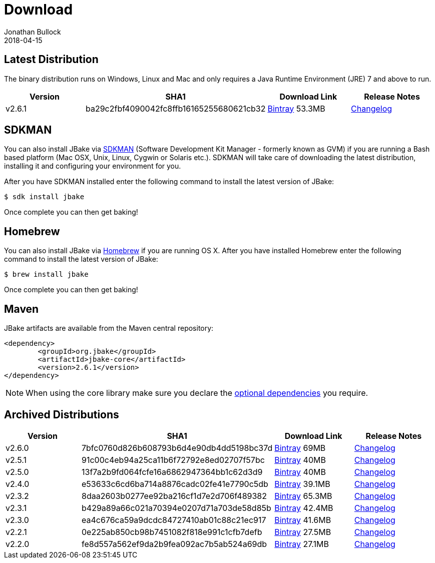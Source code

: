 = Download
Jonathan Bullock
2018-04-15
:jbake-type: page
:jbake-tags: download
:jbake-status: published
:idprefix:

== Latest Distribution

The binary distribution runs on Windows, Linux and Mac and only requires a Java Runtime Environment (JRE) 7 and above to run.

[options="header"]
|===
|Version |SHA1 |Download Link |Release Notes
|v2.6.1 |ba29c2fbf4090042fc8ffb16165255680621cb32 |https://dl.bintray.com/jbake/binary/jbake-2.6.1-bin.zip[Bintray] 53.3MB |https://github.com/jbake-org/jbake/issues?q=milestone%3Av2.6.1[Changelog]
|===

== SDKMAN

You can also install JBake via http://sdkman.io/[SDKMAN] (Software Development Kit Manager - formerly known as GVM) if you are running a Bash based platform (Mac OSX, Unix, Linux, Cygwin or Solaris etc.).
SDKMAN will take care of downloading the latest distribution, installing it and configuring your environment for you.

After you have SDKMAN installed enter the following command to install the latest version of JBake:

----
$ sdk install jbake
----

Once complete you can then get baking!

== Homebrew

You can also install JBake via http://brew.sh/[Homebrew] if you are running OS X. After you have installed Homebrew enter the following command to install the
latest version of JBake:

----
$ brew install jbake
----

Once complete you can then get baking!

== Maven

JBake artifacts are available from the Maven central repository:

[source,xml]
----
<dependency>
	<groupId>org.jbake</groupId>
	<artifactId>jbake-core</artifactId>
	<version>2.6.1</version>
</dependency>
----

NOTE: When using the core library make sure you declare the https://jbake.org/docs/2.6.1/#use_as_library[optional dependencies] you require.

== Archived Distributions

[options="header"]
|===
|Version |SHA1 |Download Link |Release Notes
|v2.6.0 |7bfc0760d826b608793b6d4e90db4dd5198bc37d |https://dl.bintray.com/jbake/binary/jbake-2.6.0-bin.zip[Bintray] 69MB |https://github.com/jbake-org/jbake/issues?q=milestone%3Av2.6.0[Changelog]
|v2.5.1 |91c00c4eb94a25ca11b6f72792e8ed02707f57bc |https://dl.bintray.com/jbake/binary/jbake-2.5.1-bin.zip[Bintray] 40MB |https://github.com/jbake-org/jbake/issues?q=milestone%3Av2.5.1[Changelog]
|v2.5.0 |13f7a2b9fd064fcfe16a6862947364bb1c62d3d9 |https://dl.bintray.com/jbake/binary/jbake-2.5.0-bin.zip[Bintray] 40MB |https://github.com/jbake-org/jbake/issues?q=milestone%3Av2.5.0[Changelog]
|v2.4.0 |e53633c6cd6ba714a8876cadc02fe41e7790c5db |https://dl.bintray.com/jbake/binary/jbake-2.4.0-bin.zip[Bintray] 39.1MB |https://github.com/jbake-org/jbake/issues?q=milestone%3Av2.4.0[Changelog]
|v2.3.2 |8daa2603b0277ee92ba216cf1d7e2d706f489382 |https://dl.bintray.com/jbake/binary/jbake-2.3.2-bin.zip[Bintray] 65.3MB |https://github.com/jbake-org/jbake/issues?q=milestone%3Av2.3.2+is%3Aclosed[Changelog]
|v2.3.1 |b429a89a66c021a70394e0207d71a703de58d85b |https://dl.bintray.com/jbake/binary/jbake-2.3.1-bin.zip[Bintray] 42.4MB |https://github.com/jbake-org/jbake/issues?milestone=8&state=closed[Changelog]
|v2.3.0 |ea4c676ca59a9dcdc84727410ab01c88c21ec917 |https://dl.bintray.com/jbake/binary/jbake-2.3.0-bin.zip[Bintray] 41.6MB |https://github.com/jbake-org/jbake/issues?milestone=3&state=closed[Changelog]
|v2.2.1 |0e225ab850cb98b7451082f818e991c1cfb7defb |https://dl.bintray.com/jbake/binary/jbake-2.2.1-bin.zip[Bintray] 27.5MB |https://github.com/jbake-org/jbake/issues?milestone=7&state=closed[Changelog]
|v2.2.0 |fe8d557a562ef9da2b9fea092ac7b5ab524a69db |https://dl.bintray.com/jbake/binary/jbake-2.2.0-bin.zip[Bintray] 27.1MB |https://github.com/jbake-org/jbake/issues?milestone=2&state=closed[Changelog]
|===
